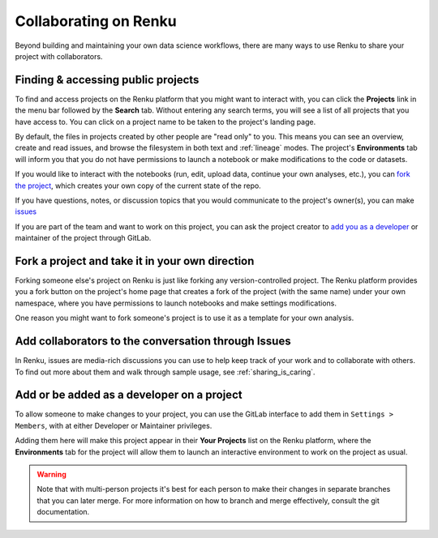 .. _collaborating:

Collaborating on Renku
======================

Beyond building and maintaining your own data science workflows, there are many
ways to use Renku to share your project with collaborators.

Finding & accessing public projects
^^^^^^^^^^^^^^^^^^^^^^^^^^^^^^^^^^^

To find and access projects on the Renku platform that you might want to
interact with, you can click the **Projects** link in the menu bar followed by
the **Search** tab. Without entering any search terms, you will see a list of
all projects that you have access to. You can click on a project name to be
taken to the project's landing page.

By default, the files in projects created by other people are "read only" to you.
This means you can see an overview, create and read issues, and browse the filesystem
in both text and :ref:`lineage` modes. The project's **Environments** tab
will inform you that you do not have permissions to launch a notebook or make
modifications to the code or datasets.

If you would like to interact with the notebooks (run, edit, upload data, continue
your own analyses, etc.), you can `fork the project <forks_for_collaboration_>`_,
which creates your own copy of the current state of the repo.

If you have questions, notes, or discussion topics that you would communicate to
the project's owner(s), you can make `issues <make_issues_>`_

If you are part of the team and want to work on this project, you can ask the
project creator to `add you as a developer <added_to_project_>`_ or maintainer
of the project through GitLab.

.. _forks_for_collaboration:

Fork a project and take it in your own direction
^^^^^^^^^^^^^^^^^^^^^^^^^^^^^^^^^^^^^^^^^^^^^^^^

Forking someone else's project on Renku is just like forking any version-controlled
project. The Renku platform provides you a fork button on the project's home page
that creates a fork of the project (with the same name) under your own namespace,
where you have permissions to launch notebooks and make settings modifications.

One reason you might want to fork someone's project is to use it as a template for
your own analysis.

.. _make_issues:

Add collaborators to the conversation through Issues
^^^^^^^^^^^^^^^^^^^^^^^^^^^^^^^^^^^^^^^^^^^^^^^^^^^^

In Renku, issues are media-rich discussions you can use to help keep track of
your work and to collaborate with others. To find out more about them and walk
through sample usage, see :ref:`sharing_is_caring`.

.. _added_to_project:

Add or be added as a developer on a project
^^^^^^^^^^^^^^^^^^^^^^^^^^^^^^^^^^^^^^^^^^^

To allow someone to make changes to your project, you can use the GitLab
interface to add them in ``Settings > Members``, with at either Developer or
Maintainer privileges.

Adding them here will make this project appear in their **Your Projects** list
on the Renku platform, where the **Environments** tab for the project will allow
them to launch an interactive environment to work on the project as usual.

.. warning::

  Note that with multi-person projects it's best for each person to make their
  changes in separate branches that you can later merge. For more information on
  how to branch and merge effectively, consult the git documentation.
